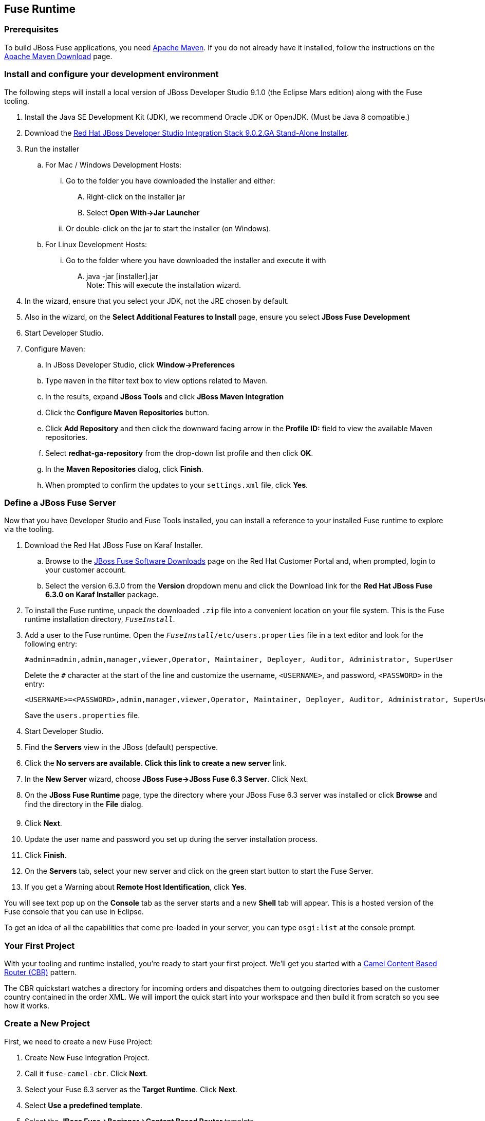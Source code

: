 :awestruct-layout: product-get-started-fuse
:awestruct-interpolate: true

:jbdsis-standalone-installer-download-url: https://devstudio.redhat.com/9.0/stable/updates/integration-stack/devstudio-integration-stack-9.0.2.GA-standalone-installer.jar
:fuse-on-karaf-download-url: https://access.redhat.com/jbossnetwork/restricted/listSoftware.html?product=jboss.fuse&downloadType=distributions
:installation-on-eap-link: https://access.redhat.com/documentation/en/red-hat-jboss-fuse/6.3/paged/installation-on-jboss-eap

## Fuse Runtime

=== Prerequisites
To build JBoss Fuse applications, you need https://maven.apache.org/[Apache Maven]. If you do not already have it installed, follow the instructions on the https://maven.apache.org/download.cgi[Apache Maven Download] page.

=== Install and configure your development environment
The following steps will install a local version of JBoss Developer Studio 9.1.0 (the Eclipse Mars edition) along with the Fuse tooling.

. Install the Java SE Development Kit (JDK), we recommend Oracle JDK or OpenJDK. (Must be Java 8 compatible.)
. Download the {jbdsis-standalone-installer-download-url}[Red Hat JBoss Developer Studio Integration Stack 9.0.2.GA Stand-Alone Installer].
. Run the installer
.. For Mac / Windows Development Hosts:
... Go to the folder you have downloaded the installer and either:
.... Right-click on the installer jar
.... Select *Open With->Jar Launcher*
... Or double-click on the jar to start the installer (on Windows).
.. For Linux Development Hosts:
... Go to the folder where you have downloaded the installer and execute it with
.... java -jar [installer].jar +
Note: This will execute the installation wizard.
. In the wizard, ensure that you select your JDK, not the JRE chosen by default.
. Also in the wizard, on the *Select Additional Features to Install* page, ensure you select *JBoss Fuse Development*
. Start Developer Studio.
.  Configure Maven:
.. In JBoss Developer Studio, click *Window->Preferences*
.. Type `maven` in the filter text box to view options related to Maven.
.. In the results, expand *JBoss Tools* and click *JBoss Maven Integration*
..  Click the *Configure Maven Repositories* button.
..  Click *Add Repository* and then click the downward facing arrow in the *Profile ID:* field to view the available Maven repositories.
.. Select *redhat-ga-repository* from the drop-down list profile and then click *OK*.
.. In the *Maven Repositories* dialog, click *Finish*.
.. When prompted to confirm the updates to your `settings.xml` file, click *Yes*.

=== Define a JBoss Fuse Server
Now that you have Developer Studio and Fuse Tools installed, you can install a reference to your installed Fuse runtime to explore via the tooling.

. Download the Red Hat JBoss Fuse on Karaf Installer.
.. Browse to the {fuse-on-karaf-download-url}[JBoss Fuse Software Downloads] page on the Red Hat Customer Portal and, when prompted, login to your customer account.
.. Select the version 6.3.0 from the *Version* dropdown menu and click the Download link for the *Red Hat JBoss Fuse 6.3.0 on Karaf Installer* package.
. To install the Fuse runtime, unpack the downloaded `.zip` file into a convenient location on your file system.
This is the Fuse runtime installation directory, `_FuseInstall_`.
. Add a user to the Fuse runtime. Open the `_FuseInstall_/etc/users.properties` file in a text editor and look for the following entry:
+
----
#admin=admin,admin,manager,viewer,Operator, Maintainer, Deployer, Auditor, Administrator, SuperUser
----
+
Delete the `#` character at the start of the line and customize the username, `<USERNAME>`, and password, `<PASSWORD>` in the entry:
+
----
<USERNAME>=<PASSWORD>,admin,manager,viewer,Operator, Maintainer, Deployer, Auditor, Administrator, SuperUser
----
+
Save the `users.properties` file.
. Start Developer Studio.
. Find the *Servers* view in the JBoss (default) perspective.
. Click the *No servers are available. Click this link to create a new server* link.
. In the *New Server* wizard, choose *JBoss Fuse->JBoss Fuse 6.3 Server*. Click Next.
. On the *JBoss Fuse Runtime* page, type the directory where your JBoss Fuse 6.3 server was installed or click *Browse* and find the directory in the *File* dialog.
. Click *Next*.
. Update the user name and password you set up during the server installation process.
. Click *Finish*.
. On the *Servers* tab, select your new server and click on the green start button to start the Fuse Server.
. If you get a Warning about *Remote Host Identification*, click *Yes*.

You will see text pop up on the *Console* tab as the server starts and a new *Shell* tab will appear. This is a hosted version of the Fuse console that you can use in Eclipse.

To get an idea of all the capabilities that come pre-loaded in your server, you can type `osgi:list` at the console prompt.

=== Your First Project

With your tooling and runtime installed, you're ready to start your first project.
We'll get you started with a http://www.enterpriseintegrationpatterns.com/ContentBasedRouter.html[Camel Content Based Router (CBR)] pattern.

The CBR quickstart watches a directory for incoming orders and dispatches them to outgoing directories based on the customer country contained in the order XML.
We will import the quick start into your workspace and then build it from scratch so you see how it works.

=== Create a New Project

First, we need to create a new Fuse Project:

. Create New Fuse Integration Project.
. Call it `fuse-camel-cbr`. Click *Next*.
. Select your Fuse 6.3 server as the *Target Runtime*. Click *Next*.
. Select *Use a predefined template*.
. Select the *JBoss Fuse->Beginner->Content Based Router* template.
. Ensure that *Blueprint DSL* is selected.
. Click *Finish*.

=== Deploy the Project to the Server

. In the *Servers* view, if your server isn’t already started - select your runtime server and click the green arrow to start it.
. Right-click on the server after it is started and select *Add and Remove* from the context menu.
. In the *Add and Remove* dialog, select your `fuse-camel-cbr` project and click the *Add >* button.
. Click *Finish*.
. You can check that everything is ok by issuing the command in the *Shell* tab: `osgi:list`
. Your bundle should be present at the end of the list - for example, something like:
+
----
[ 302] [Active         ] [Created         ] [           ] [   80] Fuse CBR Quickstart (1.0.0.SNAPSHOT)
----

=== Test the Project
As soon as the Camel route has been started, it will create a directory work/cbr/input in your JBoss Fuse installation.

Now you can test your Camel route and see it in action.

Copy the files you find in this quickstart's `src/main/fabric8/data` directory to the newly created `work/cbr/input` directory.
You can do this in your system file browser (outside of Eclipse) or the *Remote Systems* view (inside Eclipse - *Window->Show View->Other*, and then *Remote Systems->Remote Systems*).
You can click and drag files from the *Project Explorer* into a directory in the *Remote Systems* view to trigger the Camel route processing.

Wait a few moments and you will find the same files organized by country under the `work/cbr/output` directory:

* `order1.xml` in `work/cbr/output/others`
* `order2.xml` and `order4.xml` in `work/cbr/output/uk`
* `order3.xml` and `order5.xml` in `work/cbr/output/us`

Note that if you use the *Remote Systems* view, you may need to manually refresh the runtime directory to see folders and files as they are added and removed.
Select the directory to refresh in the tree and hit F5 or select the *Refresh¨ button on the view toolbar.

Use `log:display` in the Fuse shell to check out the business logging.

You can also use the JMX Navigator to see your deployed Camel project and interact with the exposed Camel endpoints that way. See the documentation for details.

=== Undeploy the Project

To stop and undeploy the bundle in the Fuse server:

. In the *Servers* view, select your running runtime server.
. Right-click on the server and select *Add and Remove* from the context menu.
. In the *Add and Remove* dialog, select your `fuse-camel-cbr` project and click the *Remove >* button.
. Click *Finish*.
. You can check that everything is ok by issuing the command in the Fuse console: `osgi:list`
. Your bundle should no longer be present at the end of the list.

=== Next Steps

You now know how to:

* Create one of the available Fuse project templates in your workspace.
* Deploy a project into a running Fuse server.
* Test a simple project.
* Undeploy the project from the server.


## EAP Runtime

=== Prerequisites
To build JBoss Fuse applications, you need https://maven.apache.org/[Apache Maven]. If you do not already have it installed, follow the instructions on the https://maven.apache.org/download.cgi[Apache Maven Download] page.

Make sure you have your JBoss Fuse on EAP runtime already installed and set up. See {installation-on-eap-link}/[Installation on JBoss EAP] for details.

=== Install and configure your development environment

The following steps will install a local version of JBoss Developer Studio 9.1.0 (the Eclipse Mars edition) along with the Fuse tooling.

. Install the Java SE Development Kit (JDK), we recommend Oracle JDK or OpenJDK. (Must be Java 8 compatible.)
. Download the {jbdsis-standalone-installer-download-url}[Red Hat JBoss Developer Studio Integration Stack 9.0.2.GA Stand-Alone Installer].
. Run the installer
.. For Mac / Windows Development Hosts:
... Go to the folder you have downloaded the installer and either:
.... Right-click on the installer jar
.... Select *Open With->Jar Launcher*
... Or double-click on the jar to start the installer (on Windows).
.. For Linux Development Hosts:
... Go to the folder where you have downloaded the installer and execute it with
.... java -jar [installer].jar +
Note: This will execute the installation wizard.
. In the wizard, ensure that you select your JDK, not the JRE chosen by default.
. Also in the wizard, on the *Select Additional Features to Install* page, ensure you select *JBoss Fuse Development*
. Start Developer Studio.
.  Configure Maven:
.. In JBoss Developer Studio, click *Window->Preferences*
.. Type `maven` in the filter text box to view options related to Maven.
.. In the results, expand *JBoss Tools* and click *JBoss Maven Integration*
..  Click the *Configure Maven Repositories* button.
..  Click *Add Repository* and then click the downward facing arrow in the *Profile ID:* field to view the available Maven repositories.
.. Select *redhat-ga-repository* from the drop-down list profile and then click *OK*.
.. In the *Maven Repositories* dialog, click *Finish*.
.. When prompted to confirm the updates to your `settings.xml` file, click *Yes*.

=== Define a JBoss EAP Server
Now that you have Developer Studio and Fuse Tools installed, you can install a reference to your installed Fuse on EAP runtime to explore via the tooling.

. Start Developer Studio.
. Find the *Servers* view in the JBoss (default) perspective.
. Click the *No servers are available. Click this link to create a new server* link.
. In the *New Server* wizard, choose *Red Hat JBoss Middleware->Red Hat JBoss Enterprise Application Platform 6.1+*. Click *Next*.
. On the *Create a new Server Adapter* page, accept the default settings. Click *Next*.
. On the *JBoss Runtime* page, type the directory where your JBoss Fuse on EAP server was installed or click *Browse* and find the directory in the *File* dialog.
. Click *Next*.
. Update the user name and password you set up during the server installation process.
. Click *Finish*.
. On the *Servers* tab, select your new server and click on the green start button to start the EAP Server.

=== Your First Project
With your tooling and runtime installed, you're ready to start your first project. We'll get you started with a Spring-based Camel route on EAP.

=== Create a New Project
First, we need to create a new Fuse Project.

. Select *File->New->Fuse Integration Project*.
. Call it `eap-camel`. Click *Next*.
. Select your Fuse on EAP server as the *Target Runtime*. Click *Next*.
. Select *Use a predefined template*.
. Select the *Fuse on EAP->Medium->Spring on EAP* template.
. Click *Finish*.

=== Deploy the Project to the Server

. In the *Servers* view, if your server isn’t already started - select your runtime server and click the green arrow to start it.
. Right-click on the server after it is started and select *Add and Remove* from the context menu.
. In the *Add and Remove* dialog, select your `eap-camel` project and click the *Add >* button.
. Click *Finish*.

=== Test the Project
As soon as the Camel route has been started, it will be available via a web address on your EAP server: http://localhost:8080/eap-camel?name=Kermit

You can view it in your favorite browser or directly in Eclipse through the Internal Web Browser (*Window->Show View->Other*, and then *General->Internal Web Browser*).

You should see in the console at that web address: “Hello Kermit”

=== Undeploy the Project

To stop and undeploy the bundle in the Fuse server:

. In the *Servers* view, select your running runtime server.
. Right-click on the server and select *Add and Remove* from the context menu.
. In the *Add and Remove* dialog, select your `eap-camel` project and click the *Remove >* button.
. Click *Finish*.

=== Next Steps

You now know how to:

* Create one of the available Fuse project templates in your workspace.
* Deploy a project into a running Fuse on EAP server.
* Test a simple project.
* Undeploy the project from the server.
